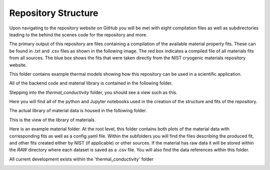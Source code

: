 Repository Structure
====================

Upon navigating to the repository website on GitHub you will be met with eight compilation files as well as subdirectories leading to the behind the scenes code for the repository and more.

.. image:: images/RepoHome.png

The primary output of this repository are files containing a compilation of the available material property fits. These can be found in .txt and .csv files as shown in the following image. The red box indicates a compiled file of all materials fits from all sources. The blue box shows the fits that were taken directly from the NIST cryogenic materials repository website.

.. image:: images/RepoHome_compboxes.png

This folder contains example thermal models showing how this repository can be used in a scientific application.

.. image:: images/RepoHome_exbox.png

All of the backend code and material library is contained in the following folder.

.. image:: images/RepoHome_tcbox.png

Stepping into the *thermal_conductivity* folder, you should see a view such as this.

.. image:: images/tc_home.png

Here you will find all of the python and Jupyter notebooks used in the creation of the structure and fits of the repository.

.. image:: images/tc_pyFilesBox.png

The actual library of material data is housed in the following folder.

.. image:: images/tc_libbox.png

This is the view of the library of materials.

.. image:: images/lib_home.png

Here is an example material folder. At the root level, this folder contains both plots of the material data with corresponding fits as well as a config.yaml file. Within the subfolders you will find the files describing the produced fit, and other fits created either by NIST (if applicable) or other sources. If the material has raw data it will be stored within the *RAW* directory where each dataset is saved as a .csv file. You will also find the data references within this folder. 

.. image:: images/SS304_home.png


All current development exists within the 'thermal_conductivity' folder

.. image:: images/SiteMap.png